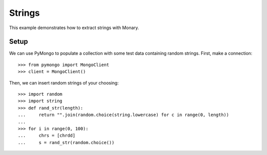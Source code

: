 Strings
=======

This example demonstrates how to extract strings with Monary.

Setup
-----
We can use PyMongo to populate a collection with some test data containing
random strings. First, make a connection::

    >>> from pymongo import MongoClient
    >>> client = MongoClient()

Then, we can insert random strings of your choosing::

    >>> import random
    >>> import string
    >>> def rand_str(length):
    ...     return "".join(random.choice(string.lowercase) for c in range(0, length))
    ...
    >>> for i in range(0, 100):
    ...     chrs = [chrdd]
    ...     s = rand_str(random.choice())
